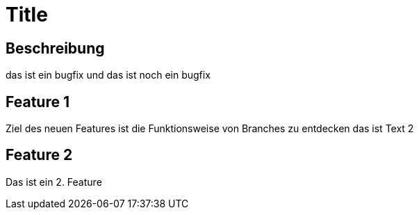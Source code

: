 = Title

== Beschreibung

das ist ein bugfix
und das ist noch ein bugfix

== Feature 1

Ziel des neuen Features ist die Funktionsweise von Branches zu entdecken 
das ist Text 2


== Feature 2

Das ist ein 2. Feature
